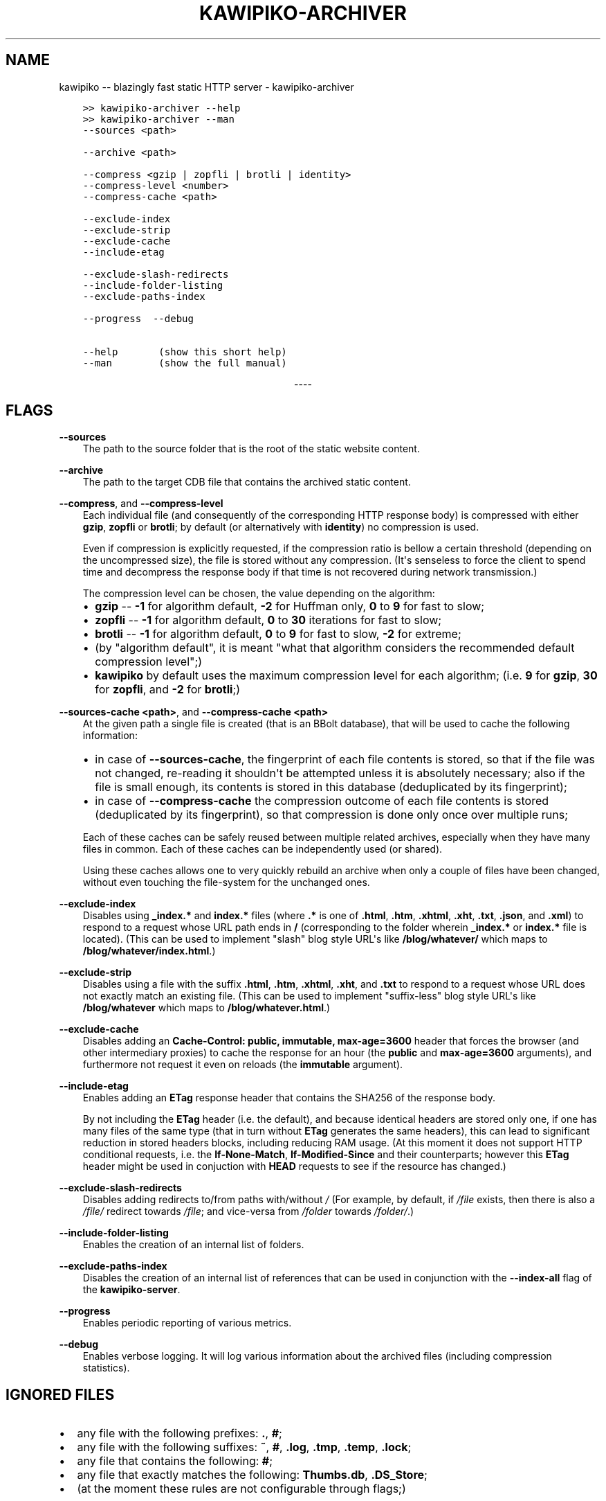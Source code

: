 .\" Man page generated from reStructuredText.
.
.
.nr rst2man-indent-level 0
.
.de1 rstReportMargin
\\$1 \\n[an-margin]
level \\n[rst2man-indent-level]
level margin: \\n[rst2man-indent\\n[rst2man-indent-level]]
-
\\n[rst2man-indent0]
\\n[rst2man-indent1]
\\n[rst2man-indent2]
..
.de1 INDENT
.\" .rstReportMargin pre:
. RS \\$1
. nr rst2man-indent\\n[rst2man-indent-level] \\n[an-margin]
. nr rst2man-indent-level +1
.\" .rstReportMargin post:
..
.de UNINDENT
. RE
.\" indent \\n[an-margin]
.\" old: \\n[rst2man-indent\\n[rst2man-indent-level]]
.nr rst2man-indent-level -1
.\" new: \\n[rst2man-indent\\n[rst2man-indent-level]]
.in \\n[rst2man-indent\\n[rst2man-indent-level]]u
..
.TH "KAWIPIKO-ARCHIVER" "1" "2022-09-02" "volution.ro" "kawipiko"
.SH NAME
kawipiko -- blazingly fast static HTTP server \- kawipiko-archiver
.INDENT 0.0
.INDENT 3.5
.sp
.nf
.ft C
>> kawipiko\-archiver \-\-help
>> kawipiko\-archiver \-\-man
.ft P
.fi
.UNINDENT
.UNINDENT
.INDENT 0.0
.INDENT 3.5
.sp
.nf
.ft C
\-\-sources <path>

\-\-archive <path>

\-\-compress <gzip | zopfli | brotli | identity>
\-\-compress\-level <number>
\-\-compress\-cache <path>

\-\-exclude\-index
\-\-exclude\-strip
\-\-exclude\-cache
\-\-include\-etag

\-\-exclude\-slash\-redirects
\-\-include\-folder\-listing
\-\-exclude\-paths\-index

\-\-progress  \-\-debug

\-\-help       (show this short help)
\-\-man        (show the full manual)
.ft P
.fi
.UNINDENT
.UNINDENT

.sp
.ce
----

.ce 0
.sp
.SH FLAGS
.sp
\fB\-\-sources\fP
.INDENT 0.0
.INDENT 3.5
The path to the source folder that is the root of the static website content.
.UNINDENT
.UNINDENT
.sp
\fB\-\-archive\fP
.INDENT 0.0
.INDENT 3.5
The path to the target CDB file that contains the archived static content.
.UNINDENT
.UNINDENT
.sp
\fB\-\-compress\fP, and \fB\-\-compress\-level\fP
.INDENT 0.0
.INDENT 3.5
Each individual file (and consequently of the corresponding HTTP response body) is compressed with either \fBgzip\fP, \fBzopfli\fP or \fBbrotli\fP;  by default (or alternatively with \fBidentity\fP) no compression is used.
.sp
Even if compression is explicitly requested, if the compression ratio is bellow a certain threshold (depending on the uncompressed size), the file is stored without any compression.
(It\(aqs senseless to force the client to spend time and decompress the response body if that time is not recovered during network transmission.)
.sp
The compression level can be chosen, the value depending on the algorithm:
.INDENT 0.0
.IP \(bu 2
\fBgzip\fP \-\- \fB\-1\fP for algorithm default, \fB\-2\fP for Huffman only, \fB0\fP to \fB9\fP for fast to slow;
.IP \(bu 2
\fBzopfli\fP \-\- \fB\-1\fP for algorithm default, \fB0\fP to \fB30\fP iterations for fast to slow;
.IP \(bu 2
\fBbrotli\fP \-\- \fB\-1\fP for algorithm default, \fB0\fP to \fB9\fP for fast to slow, \fB\-2\fP for extreme;
.IP \(bu 2
(by "algorithm default", it is meant "what that algorithm considers the recommended default compression level";)
.IP \(bu 2
\fBkawipiko\fP by default uses the maximum compression level for each algorithm;  (i.e. \fB9\fP for \fBgzip\fP, \fB30\fP for \fBzopfli\fP, and \fB\-2\fP for \fBbrotli\fP;)
.UNINDENT
.UNINDENT
.UNINDENT
.sp
\fB\-\-sources\-cache <path>\fP, and \fB\-\-compress\-cache <path>\fP
.INDENT 0.0
.INDENT 3.5
At the given path a single file is created (that is an BBolt database), that will be used to cache the following information:
.INDENT 0.0
.IP \(bu 2
in case of \fB\-\-sources\-cache\fP, the fingerprint of each file contents is stored, so that if the file was not changed, re\-reading it shouldn\(aqt be attempted unless it is absolutely necessary;  also if the file is small enough, its contents is stored in this database (deduplicated by its fingerprint);
.IP \(bu 2
in case of \fB\-\-compress\-cache\fP the compression outcome of each file contents is stored (deduplicated by its fingerprint), so that compression is done only once over multiple runs;
.UNINDENT
.sp
Each of these caches can be safely reused between multiple related archives, especially when they have many files in common.
Each of these caches can be independently used (or shared).
.sp
Using these caches allows one to very quickly rebuild an archive when only a couple of files have been changed, without even touching the file\-system for the unchanged ones.
.UNINDENT
.UNINDENT
.sp
\fB\-\-exclude\-index\fP
.INDENT 0.0
.INDENT 3.5
Disables using \fB_index.*\fP and \fBindex.*\fP files (where \fB\&.*\fP is one of \fB\&.html\fP, \fB\&.htm\fP, \fB\&.xhtml\fP, \fB\&.xht\fP, \fB\&.txt\fP, \fB\&.json\fP, and \fB\&.xml\fP) to respond to a request whose URL path ends in \fB/\fP (corresponding to the folder wherein \fB_index.*\fP or \fBindex.*\fP file is located).
(This can be used to implement "slash" blog style URL\(aqs like \fB/blog/whatever/\fP which maps to \fB/blog/whatever/index.html\fP\&.)
.UNINDENT
.UNINDENT
.sp
\fB\-\-exclude\-strip\fP
.INDENT 0.0
.INDENT 3.5
Disables using a file with the suffix \fB\&.html\fP, \fB\&.htm\fP, \fB\&.xhtml\fP, \fB\&.xht\fP, and \fB\&.txt\fP to respond to a request whose URL does not exactly match an existing file.
(This can be used to implement "suffix\-less" blog style URL\(aqs like \fB/blog/whatever\fP which maps to \fB/blog/whatever.html\fP\&.)
.UNINDENT
.UNINDENT
.sp
\fB\-\-exclude\-cache\fP
.INDENT 0.0
.INDENT 3.5
Disables adding an \fBCache\-Control: public, immutable, max\-age=3600\fP header that forces the browser (and other intermediary proxies) to cache the response for an hour (the \fBpublic\fP and \fBmax\-age=3600\fP arguments), and furthermore not request it even on reloads (the \fBimmutable\fP argument).
.UNINDENT
.UNINDENT
.sp
\fB\-\-include\-etag\fP
.INDENT 0.0
.INDENT 3.5
Enables adding an \fBETag\fP response header that contains the SHA256 of the response body.
.sp
By not including the \fBETag\fP header (i.e. the default), and because identical headers are stored only one, if one has many files of the same type (that in turn without \fBETag\fP generates the same headers), this can lead to significant reduction in stored headers blocks, including reducing RAM usage.
(At this moment it does not support HTTP conditional requests, i.e. the \fBIf\-None\-Match\fP, \fBIf\-Modified\-Since\fP and their counterparts;  however this \fBETag\fP header might be used in conjuction with \fBHEAD\fP requests to see if the resource has changed.)
.UNINDENT
.UNINDENT
.sp
\fB\-\-exclude\-slash\-redirects\fP
.INDENT 0.0
.INDENT 3.5
Disables adding redirects to/from paths with/without \fI/\fP
(For example, by default, if \fI/file\fP exists, then there is also a \fI/file/\fP redirect towards \fI/file\fP;  and vice\-versa from \fI/folder\fP towards \fI/folder/\fP\&.)
.UNINDENT
.UNINDENT
.sp
\fB\-\-include\-folder\-listing\fP
.INDENT 0.0
.INDENT 3.5
Enables the creation of an internal list of folders.
.UNINDENT
.UNINDENT
.sp
\fB\-\-exclude\-paths\-index\fP
.INDENT 0.0
.INDENT 3.5
Disables the creation of an internal list of references that can be used in conjunction with the \fB\-\-index\-all\fP flag of the \fBkawipiko\-server\fP\&.
.UNINDENT
.UNINDENT
.sp
\fB\-\-progress\fP
.INDENT 0.0
.INDENT 3.5
Enables periodic reporting of various metrics.
.UNINDENT
.UNINDENT
.sp
\fB\-\-debug\fP
.INDENT 0.0
.INDENT 3.5
Enables verbose logging.
It will log various information about the archived files (including compression statistics).
.UNINDENT
.UNINDENT
.SH IGNORED FILES
.INDENT 0.0
.IP \(bu 2
any file with the following prefixes: \fB\&.\fP, \fB#\fP;
.IP \(bu 2
any file with the following suffixes: \fB~\fP, \fB#\fP, \fB\&.log\fP, \fB\&.tmp\fP, \fB\&.temp\fP, \fB\&.lock\fP;
.IP \(bu 2
any file that contains the following: \fB#\fP;
.IP \(bu 2
any file that exactly matches the following: \fBThumbs.db\fP, \fB\&.DS_Store\fP;
.IP \(bu 2
(at the moment these rules are not configurable through flags;)
.UNINDENT
.SH WILDCARD FILES
.sp
By placing a file whose name matches \fB_wildcard.*\fP (i.e. with the prefix \fB_wildcard.\fP and any other suffix), it will be used to respond to any request whose URL fails to find a "better" match.
.sp
These wildcard files respect the folder hierarchy, in that wildcard files in (direct or transitive) subfolders override the wildcard file in their parents (direct or transitive).
.sp
In addition to \fB_wildcard.*\fP, there is also support for \fB_200.html\fP (or just \fB200.html\fP), plus \fB_404.html\fP (or just \fB404.html\fP).
.SH REDIRECT FILES
.sp
By placing a file whose name is \fB_redirects\fP (or \fB_redirects.txt\fP), it instructs the archiver to create redirect responses.
.sp
The syntax is quite simple:
.INDENT 0.0
.INDENT 3.5
.sp
.nf
.ft C
# This is a comment.

# NOTE:  Absolute paths are allowed only at the top of the sources folder.
/some\-path     https://example.com/     301

# NOTE:  Relative paths are always, and are reinterpreted as relative to the containing folder.
\&./some\-path    https://example.com/     302

# NOTE:  Redirects only for a specific domain.  (The protocol is irelevant.)
#        (Allowed only at the top of the sources folder.)
://example.com/some\-path         https://example.com/    303
http://example.com/some\-path     https://example.com/    307
https://example.com/some\-path    https://example.com/    308
.ft P
.fi
.UNINDENT
.UNINDENT
.SH SYMLINKS, HARDLINKS, LOOPS, AND DUPLICATED FILES
.sp
You freely use symlinks (including pointing outside of the content root) and they will be crawled during archival respecting the "logical" hierarchy they introduce.
(Any loop that you introduce into the hierarchy will be ignored and a warning will be issued.)
.sp
You can safely symlink or hardlink the same file (or folder) in multiple places (within the content hierarchy), and its data will be stored only once.
(The same applies to duplicated files that have exactly the same data.)
.\" Generated by docutils manpage writer.
.
